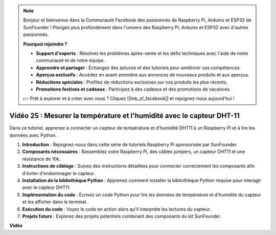 .. note::

    Bonjour et bienvenue dans la Communauté Facebook des passionnés de Raspberry Pi, Arduino et ESP32 de SunFounder ! Plongez plus profondément dans l'univers des Raspberry Pi, Arduino et ESP32 avec d'autres passionnés.

    **Pourquoi rejoindre ?**

    - **Support d'experts** : Résolvez les problèmes après-vente et les défis techniques avec l'aide de notre communauté et de notre équipe.
    - **Apprendre et partager** : Échangez des astuces et des tutoriels pour améliorer vos compétences.
    - **Aperçus exclusifs** : Accédez en avant-première aux annonces de nouveaux produits et aux aperçus.
    - **Réductions spéciales** : Profitez de réductions exclusives sur nos produits les plus récents.
    - **Promotions festives et cadeaux** : Participez à des cadeaux et des promotions de vacances.

    👉 Prêt à explorer et à créer avec nous ? Cliquez [|link_sf_facebook|] et rejoignez-nous aujourd'hui !

Vidéo 25 : Mesurer la température et l'humidité avec le capteur DHT-11
=======================================================================================

Dans ce tutoriel, apprenez à connecter un capteur de température et d'humidité DHT11 à un Raspberry Pi et à lire les données avec Python.

#. **Introduction** : Rejoignez-nous dans cette série de tutoriels Raspberry Pi sponsorisée par SunFounder.
#. **Composants nécessaires** : Rassemblez votre Raspberry Pi, des câbles jumpers, un capteur DHT11 et une résistance de 10k.
#. **Instructions de câblage** : Suivez des instructions détaillées pour connecter correctement les composants afin d'éviter d'endommager le capteur.
#. **Installation de la bibliothèque Python** : Apprenez comment installer la bibliothèque Python requise pour interagir avec le capteur DHT11.
#. **Implémentation du code** : Écrivez un code Python pour lire les données de température et d'humidité du capteur et les afficher dans le terminal.
#. **Exécution du code** : Voyez le code en action alors qu'il interprète les lectures du capteur.
#. **Projets futurs** : Explorez des projets potentiels combinant des composants du kit SunFounder.

**Vidéo**

.. raw:: html

    <iframe width="700" height="500" src="https://www.youtube.com/embed/iQvSpPhZOiY?si=KkktywXHsoAzeyAt" title="Lecteur vidéo YouTube" frameborder="0" allow="accelerometer; autoplay; clipboard-write; encrypted-media; gyroscope; picture-in-picture; web-share" allowfullscreen></iframe>
